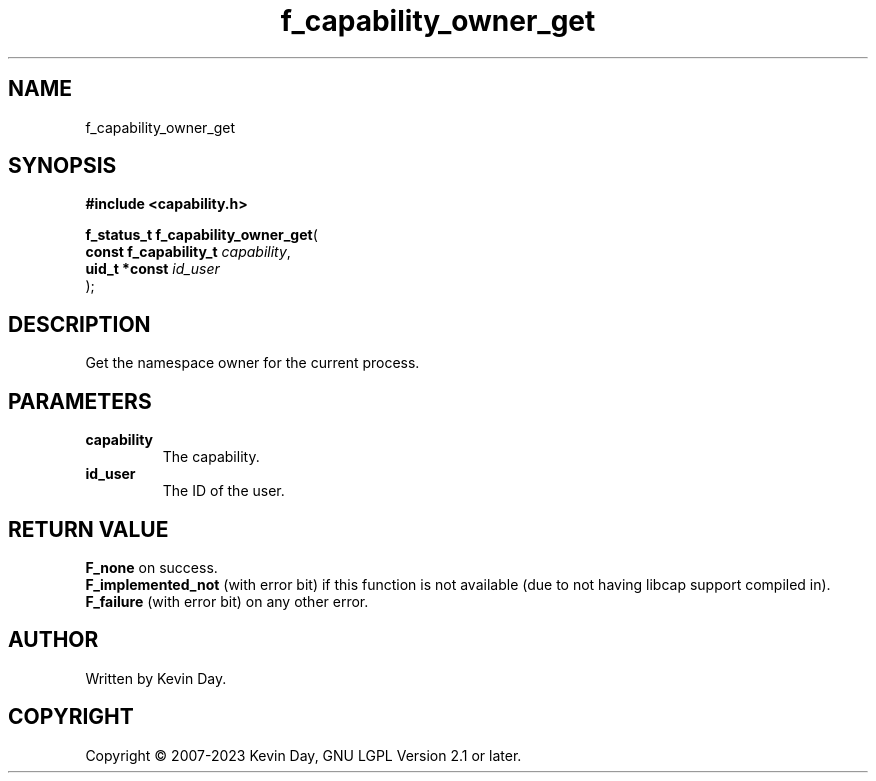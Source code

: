 .TH f_capability_owner_get "3" "July 2023" "FLL - Featureless Linux Library 0.6.6" "Library Functions"
.SH "NAME"
f_capability_owner_get
.SH SYNOPSIS
.nf
.B #include <capability.h>
.sp
\fBf_status_t f_capability_owner_get\fP(
    \fBconst f_capability_t \fP\fIcapability\fP,
    \fBuid_t *const         \fP\fIid_user\fP
);
.fi
.SH DESCRIPTION
.PP
Get the namespace owner for the current process.
.SH PARAMETERS
.TP
.B capability
The capability.

.TP
.B id_user
The ID of the user.

.SH RETURN VALUE
.PP
\fBF_none\fP on success.
.br
\fBF_implemented_not\fP (with error bit) if this function is not available (due to not having libcap support compiled in).
.br
\fBF_failure\fP (with error bit) on any other error.
.SH AUTHOR
Written by Kevin Day.
.SH COPYRIGHT
.PP
Copyright \(co 2007-2023 Kevin Day, GNU LGPL Version 2.1 or later.
